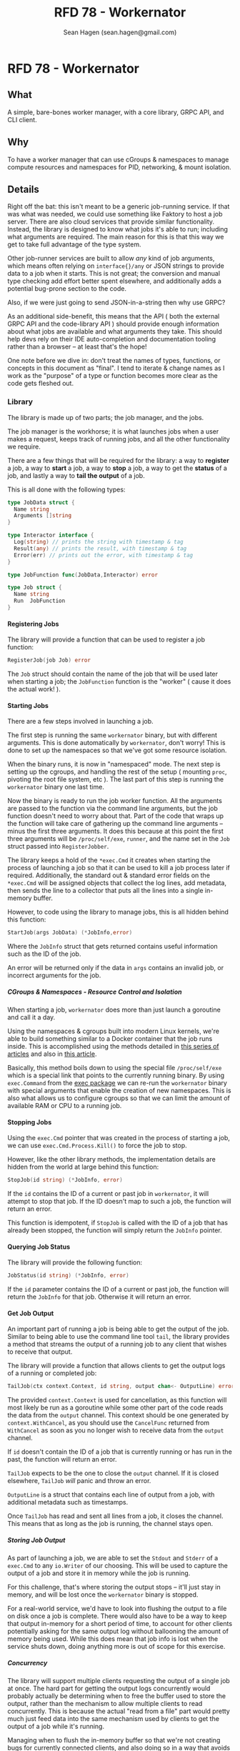 #+TITLE: RFD 78 - Workernator
#+AUTHOR: Sean Hagen (sean.hagen@gmail.com)
#+EXPORT_FILE_NAME: designed.md
#+STATE: draft
#+STARTUP: showall expand
#+OPTIONS: toc:nil H:9 author:t prop:t email:t date:t creator:t

#+begin_src yaml :exports results :results value html
  ---
  authors: Sean Hagen (sean.hagen@gmail.com)
  state: draft
  ---
#+end_src

* RFD 78 - Workernator
** What
A simple, bare-bones worker manager, with a core library, GRPC API, and CLI
client.

** Why
To have a worker manager that can use cGroups & namespaces to manage compute
resources and namespaces for PID, networking, & mount isolation.

** Details
Right off the bat: this isn't meant to be a generic job-running service. If that
was what was needed, we could use something like Faktory to host a job
server. There are also cloud services that provide similar
functionality. Instead, the library is designed to know what jobs it's able to
run; including what arguments are required. The main reason for this is that
this way we get to take full advantage of the type system.

Other job-runner services are built to allow /any/ kind of job arguments, which
means often relying on =interface{}/any= or JSON strings to provide data to a job
when it starts. This is not great; the conversion and manual type checking add
effort better spent elsewhere, and additionally adds a potential bug-prone
section to the code.

Also, if we were just going to send JSON-in-a-string then why use GRPC?

As an additional side-benefit, this means that the API ( both the external GRPC
API and the code-library API ) should provide enough information about what jobs
are available and what arguments they take. This should help devs rely on their
IDE auto-completion and documentation tooling rather than a browser -- at least
that's the hope!

One note before we dive in: don't treat the names of types, functions, or
concepts in this document as "final". I tend to iterate & change names as I work
as the "purpose" of a type or function becomes more clear as the code gets
fleshed out.

*** Library
The library is made up of two parts; the job manager, and the jobs.

The job manager is the workhorse; it is what launches jobs when a user makes a
request, keeps track of running jobs, and all the other functionality we
require.

There are a few things that will be required for the library: a way to *register*
a job, a way to *start* a job, a way to *stop* a job, a way to get the *status* of a
job, and lastly a way to *tail the output* of a job.

This is all done with the following types:

#+begin_src go
  type JobData struct {
    Name string
    Arguments []string
  }

  type Interactor interface {
    Log(string) // prints the string with timestamp & tag
    Result(any) // prints the result, with timestamp & tag
    Error(err) // prints out the error, with timestamp & tag
  }

  type JobFunction func(JobData,Interactor) error

  type Job struct {
    Name string
    Run  JobFunction
  }
#+end_src

**** Registering Jobs
The library will provide a function that can be used to register a job function:

#+begin_src go
RegisterJob(job Job) error
#+end_src

The =Job= struct should contain the name of the job that will be used later when
starting a job; the =JobFunction= function is the "worker" ( cause it does the
actual work! ).

**** Starting Jobs
There are a few steps involved in launching a job.

The first step is running the same =workernator= binary, but with different
arguments. This is done automatically by =workernator=, don't worry! This is done
to set up the namespaces so that we've got some resource isolation.

When the binary runs, it is now in "namespaced" mode. The next step is setting
up the cgroups, and handling the rest of the setup ( mounting =proc=, pivoting the
root file system, etc ). The last part of this step is running the =workernator=
binary one last time.

Now the binary is ready to run the job worker function. All the arguments are
passed to the function via the command line arguments, but the job function
doesn't need to worry about that. Part of the code that wraps up the function
will take care of gathering up the command line arguments -- minus the first
three arguments. It does this because at this point the first three arguments
will be =/proc/self/exe=, =runner=, and the name set in the =Job= struct passed into
=RegisterJobber=.

The library keeps a hold of the =*exec.Cmd= it creates when starting the process
of launching a job so that it can be used to kill a job process later if
required. Additionally, the standard out & standard error fields on the
=*exec.Cmd= will be assigned objects that collect the log lines, add metadata,
then sends the line to a collector that puts all the lines into a single
in-memory buffer.

However, to code using the library to manage jobs, this is all hidden behind
this function:

#+begin_src go
StartJob(args JobData) (*JobInfo,error)
#+end_src

Where the =JobInfo= struct that gets returned contains useful information such as
the ID of the job.

An error will be returned only if the data in =args= contains an invalid job, or
incorrect arguments for the job.

***** CGroups & Namespaces - Resource Control and Isolation
When starting a job, =workernator= does more than just launch a goroutine and call
it a day.

Using the namespaces & cgroups built into modern Linux kernels, we're able to
build something similar to a Docker container that the job runs inside. This is
accomplished using the methods detailed in [[https://medium.com/@teddyking/linux-namespaces-850489d3ccf][this series of articles]] and also in
[[https://www.infoq.com/articles/build-a-container-golang/][this article]].

Basically, this method boils down to using the special file =/proc/self/exe= which
is a special link that points to the currently running binary. By using
=exec.Command= from the [[https://pkg.go.dev/os/exec][exec package]] we can re-run the =workernator= binary with
special arguments that enable the creation of new namespaces. This is also what
allows us to configure cgroups so that we can limit the amount of available RAM
or CPU to a running job.

**** Stopping Jobs
Using the =exec.Cmd= pointer that was created in the process of starting a job, we
can use =exec.Cmd.Process.Kill()= to force the job to stop.

However, like the other library methods, the implementation details are hidden
from the world at large behind this function:

#+begin_src go
StopJob(id string) (*JobInfo, error)
#+end_src

If the =id= contains the ID of a current or past job in =workernator=, it will
attempt to stop that job. If the ID doesn't map to such a job, the function will
return an error.

This function is idempotent, if =StopJob= is called with the ID of a job that has
already been stopped, the function will simply return the =JobInfo= pointer.

**** Querying Job Status
The library will provide the following function:

#+begin_src go
JobStatus(id string) (*JobInfo, error)  
#+end_src

If the =id= parameter contains the ID of a current or past job, the function will
return the =JobInfo= for that job. Otherwise it will return an error.

**** Get Job Output
An important part of running a job is being able to get the output of the
job. Similar to being able to use the command line tool =tail=, the library
provides a method that streams the output of a running job to any client that
wishes to receive that output.

The library will provide a function that allows clients to get the output logs
of a running or completed job:

#+begin_src go
TailJob(ctx context.Context, id string, output chan<- OutputLine) error
#+end_src

The provided =context.Context= is used for cancellation, as this function will
most likely be run as a goroutine while some other part of the code reads the
data from the =output= channel. This context should be one generated by
=context.WithCancel=, as you should use the =CancelFunc= returned from =WithCancel= as
soon as you no longer wish to receive data from the =output= channel.

If =id= doesn't contain the ID of a job that is currently running or has run in
the past, the function will return an error.

=TailJob= expects to be the one to close the =output= channel. If it is closed
elsewhere, =TailJob= /will/ panic and throw an error.

=OutputLine= is a struct that contains each line of output from a job, with
additional metadata such as timestamps.

Once =TailJob= has read and sent all lines from a job, it closes the channel. This
means that as long as the job is running, the channel stays open.

***** Storing Job Output
As part of launching a job, we are able to set the =Stdout= and =Stderr= of a
=exec.Cmd= to any =io.Writer= of our choosing. This will be used to capture the
output of a job and store it in memory while the job is running.

For this challenge, that's where storing the output stops -- it'll just stay in
memory, and will be lost once the =workernator= binary is stopped.

For a real-world service, we'd have to look into flushing the output to a file
on disk once a job is complete. There would also have to be a way to keep that
output in-memory for a short period of time, to account for other clients
potentially asking for the same output log without ballooning the amount of
memory being used. While this does mean that job info is lost when the service
shuts down, doing anything more is out of scope for this exercise.

***** Concurrency
The library will support multiple clients requesting the output of a single job
at once. The hard part for getting the output logs concurrently would probably
actually be determining when to free the buffer used to store the output, rather
than the mechanism to allow multiple clients to read concurrently. This is
because the actual "read from a file" part would pretty much just feed data into
the same mechanism used by clients to get the output of a job while it's running.

Managing when to flush the in-memory buffer so that we're not creating bugs for
currently connected clients, and also doing so in a way that avoids deadlocks or
resource contention /feels/ tricky. Then again, Go has made lots of concurrency
stuff I never thought I'd even understand pretty straightforward to use, so this
may be something where the scope changes drastically as actual code starts
getting written. However, as we're sticking with simple and small scope, the
library will simply keep all the output in memory for now. 

*** API
    GRPC API to start/stop/get status/stream output of a running process.
    Use mTLS authentication and verify client certificate.
      Set up strong set of cipher suites for TLS and good crypto setup for certificates.
      Do not use any other authentication protocols on top of mTLS.
    Use a simple authorization scheme.
    
**** GRPC API Definition
We're not going to go over the entire protobuf definition here, instead we'll
cover some of the design decisions so we're all on the same page. However,
please do check out [[/proto/workernator.proto][workernator.proto]] to see the entire protobuf definition.

***** Job Type
As part of the definition of a job, each job has a 'type'. This type defines
what the job does, as well as what arguments it expects.

In addition to the three pre-defined jobs ( "Fibonacci", "Expression Evaluator",
and "Wait Then Send" ), there is also a '0-th' job type: =Noop=. This is because
in Go, the default value for a variable with type =JobType= is 0. Rather than have
this be the value for an "actual" job, instead this is assigned to a job that
does nothing and doesn't print anything. This way, a configuration, programmer,
or simple clumsy-fingered mistake won't start the wrong job.

***** Job Request Messages
There are two potential messages that each of =Stop=, =Status=, and =Tail= could
have used:

 - a generic =Id= message that simply contained the job ID, OR
 - a method-specific message that contains the job ID
 
The first variation is a bit nicer; instead of three different message types
that contain the same data you just have one. So you'd get this:

#+begin_src protobuf
service Service {
  rpc Start(JobStartRequest) returns (Job){}
  rpc Stop(JobId) returns (Job){}
  rpc Status(JobId) returns (Job) {}
  rpc Tail(JobId) returns (stream TailJobResponse){}
}
#+end_src
 
However, there is a somewhat large drawback to this. 

For example, what happens if we want to add a timeout field to the request we
send to =Stop=? Or if we want =Status= to additionally return all of the current log
lines for the job? Maybe we want to be able to have =Tail= only start from the
most recent message and then continue from there -- or to only show the last N
log lines.

Each of these would require one of two things. Either the =JobId= message gets
overloaded to the point of being nearly useless -- or each method gets its own
message type.

This is the route I chose, as I can see lots of potential functionality
requiring expanding each of the request messages for =Stop=, =Status=, and =Tail=.

***** The "Arguments" Message Type
Not a lot to say about this one, but just in case you were curious: this message
type is here so that there's no chance that the =args= field in the =Job= message
type and the =args= field in the =JobStartRequest= message type don't accidentally
diverge.

***** Separate Folders
This one is mostly a personal preference thing, but I prefer to keep the
protobuf definition files separate from the code generated from those
files. This is mostly so that if there's a need to generate code for other
languages that there's already a clear pattern as to how that should work and
where files should go.

**** Authentication
The GRPC service will use mTLS for authentication. A unique certificate will be
generated for each client.

The server and client libraries will be configured to use TLS v1.3, with only
these two ciphers:

 - =tls.TLS_CHACHA20_POLY1305_SHA256=
 - =tls.TLS_AES_128_GCM_SHA256=
   
***** NOTE: Clarification Required
Ask for more detail on what they mean by "good crypto setup for certificates".

**** Authorization
Rather than using JWT or something else to authorize users, instead we'll use
some of the features of TLS!

One of the things that can be configured while generating a TLS certificate is
the 'distinguished names', or subjects. These are things like country, state or
province, locality ( ie, city ) -- as well as organization & common name. These
values are usually used to verify that a TLS certificate is the right one for
the site you're navigating to; your browser checks the common name to see if it
matches the domain you're on.

However, we can use it for other things; things like authorization!

The client certificate that is generated will contain a few subjects with
slightly different meanings.

Below is each subject key, the 'proper' name, and what we're using it for ( if
we're using it differently than the name would suggest ).
***** Keys
****** Organization Name
*Key:* O

Using this basically as intended, putting 'Teleport' as the value.

****** Organizational Unit Name
*Key:* OU

I'm putting =workernator=, with the idea that this could be used to put the name
of the service the certificate is meant to be used with.

****** Common Name
*Key:* CN

Typically used for the name of the person "responsible" for the TLS certificate
on the server, we're using it to identify whether the certificate is meant to be
used by a server or a client. Handy for when things get mis-named!

****** Locality Name
*Key:* L

This is normally used to name the city or local region where the server or
server admin is located.

Here we're going to use it to identify the user making a request. This will be
used to look up what permissions and abilities the user has.

***** Usage
The *O*, *ON*, and *CN* keys are the "core" keys, and should be present regardless of
whether the certificate is meant to be used by a server or a client. Both
clients and servers will use those three keys when validating a certificate.

As for the *L* key, only the servers will pay attention and use that key. Clients
will ignore this key if it's in a server certificate.

*** Command-Line Client
The client is going to be built using [[https://cobra.dev/][cobra]].

If called with no arguments, it will print out some basic information and some
usage hints:

#+begin_src 
$ workernator 
Workernator is a job-runner library, server, and CLI client used for
long-running tasks you don't want to run as part of your core service.

This is the CLI client application, which allows you to start jobs,
stop jobs, get the status of jobs, and tail the output of any job.

Usage:
  workernator [command]

Available Commands:
  completion  Generate the autocompletion script for the specified shell
  help        Help about any command
  jobs        A brief description of your command

Flags:
  -h, --help     help for workernator
  -t, --toggle   Help message for toggle

Use "workernator [command] --help" for more information about a command.  
#+end_src

From here on, the output of the command will be truncated for clarity and
comprehension.

**** Starting, Stopping, & Getting Job Status
All the sub-commands for managing jobs are available under 'jobs':

#+begin_src
--- truncated ---
Usage:
  workernator jobs [command]

Available Commands:
  start       Start a job in the server
  status      Get the status of a job
  stop        Stop a running job
  tail        View the output of a command
--- truncated ---
#+end_src

The client knows what jobs can be run, and will list them when you call
=workernator jobs start= without any further arguments:

#+begin_src
--- truncated ---
Available Commands:
  eval        Evaluate a mathmatical formula
  fib         Calculate the value of a position in the Fibonacci sequence
  noop        A job that does nothing
  wait        Wait for a set number of seconds before sending an empty HTTP POST request to a URL
--- truncated ---  
#+end_src

Each job has it's own arguments, and =workernator= will let you know what's
required if you run =workernator jobs start <name>= without any further arguments,
or if you use =workernator jobs start <name> --help= to view the built-in help
docs.

Once you've filled out all the required arguments, if the job is started
successfully the ID of the newly created job will be printed out before the
command exits:

#+begin_src
$ workernator jobs start fib 3
Contacting server...
Starting job...

Job started, ID is 'XE38YM'

#+end_src

This ID can then be used to get the status of a job:

#+begin_src
$ workernator jobs status XE38YM
Contacting server...
Getting info for job XE38YM...

Job Status:
ID: XE38YM
Name: Fibonacci
Arguments:
  - Number:   3
Status:     Complete
Started:    2022-07-07 16:34:03
Finished:   2022-07-07 16:34:04
Duration:   1 second

#+end_src

This is the same way stopping a job works:

#+begin_src
$ workernator jobs stop XE38YM
Contacting server...
Stopping job XE38YM...

Done, job stopped.

#+end_src

As a note, if the job has already finished, the =stop= command will still report
the job is stopped -- no complaints about "job already completed" or
anything. The =stop= and =status= commands ( and the =tail= command ) will only return
an error if the ID given doesn't match the ID of a running or completed job.

Tailing output is also as simple as getting the status or stopping a job:

#+begin_src
$ workernator jobs tail XE38YM
2022-07-07 12:34:54 [JOB] Starting job 'Fibonacci'
2022-07-07 12:34:55 [FIB] Calculating the value of the 3rd value in the Fibonacci sequence
2022-07-07 12:34:55 [FIB] Using lookup; value is '1'.
2022-07-07 12:34:55 [RESULT] 1
2022-07-07 12:34:56 [JOB] Complete

Job finished, no more output, exiting tail!
  
#+end_src

As you can see, once a job has stopped =workernator= will exit.

*** Security
